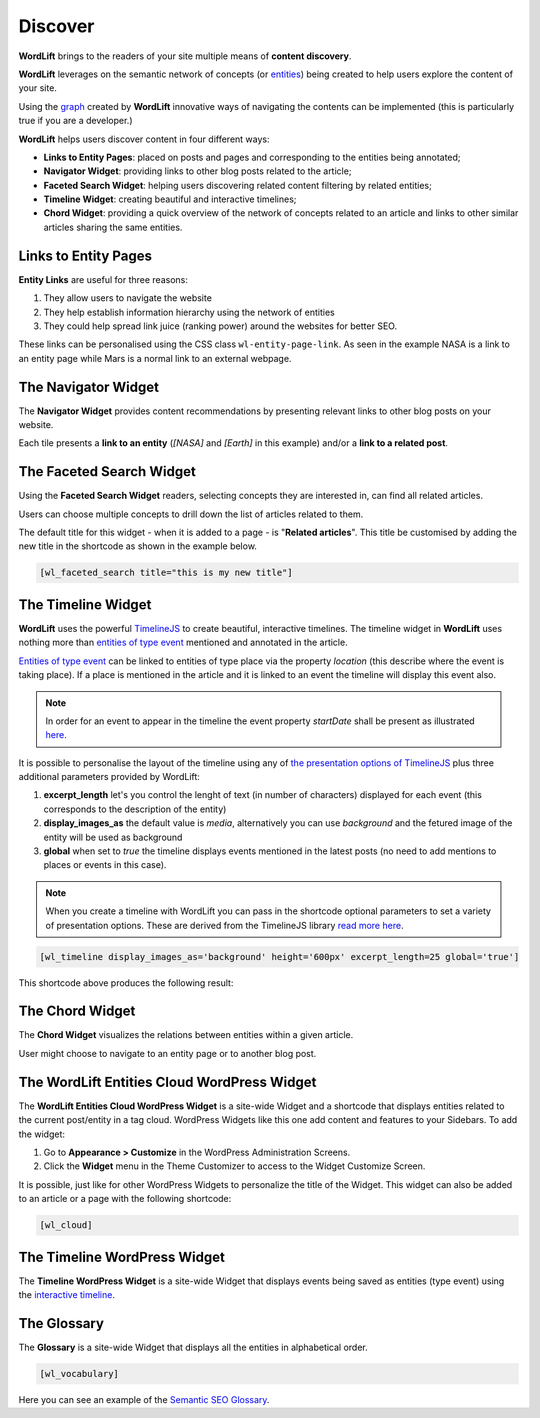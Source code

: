 Discover
========
**WordLift** brings to the readers of your site multiple means of **content discovery**.

**WordLift** leverages on the semantic network of concepts (or `entities <key-concepts.html#entity>`_) being created to help users explore the content of your site. 

Using the `graph <key-concepts.html#knowledge-graph>`_ created by **WordLift** innovative ways of navigating the contents can be implemented (this is particularly true if you are a developer.)

**WordLift** helps users discover content in four different ways:

* **Links to Entity Pages**: placed on posts and pages and corresponding to the entities being annotated; 
* **Navigator Widget**: providing links to other blog posts related to the article;  
* **Faceted Search Widget**: helping users discovering related content filtering by related entities; 
* **Timeline Widget**: creating beautiful and interactive timelines; 
* **Chord Widget**: providing a quick overview of the network of concepts related to an article and links to other similar articles sharing the same entities.

Links to Entity Pages
_____________
**Entity Links** are useful for three reasons:

1. They allow users to navigate the website
2. They help establish information hierarchy using the network of entities
3. They could help spread link juice (ranking power) around the websites for better SEO.

.. image:: /images/wordlift-discover-entity-links.png

These links can be personalised using the CSS class ``wl-entity-page-link``. As seen in the example NASA is a link to an entity page while Mars is a normal link to an external webpage.

The Navigator Widget
_____________

The **Navigator Widget** provides content recommendations by presenting relevant links to other blog posts on your website. 

.. image:: /images/wordlift-discover-navigator.png

Each tile presents a **link to an entity** (*[NASA]* and *[Earth]* in this example) and/or a **link to a related post**.   

The Faceted Search Widget
_____________

Using the **Faceted Search Widget** readers, selecting concepts they are interested in, can find all related articles.  

.. image:: /images/wordlift-edit-entity-faceted-search-widget-frontend.gif

Users can choose multiple concepts to drill down the list of articles related to them. 

The default title for this widget - when it is added to a page - is "**Related articles**". This title be customised by adding the new title in the shortcode as shown in the example below. 

.. code-block:: html

	[wl_faceted_search title="this is my new title"]  

The Timeline Widget
_____________

**WordLift** uses the powerful `TimelineJS <https://timeline.knightlab.com/>`_ to create beautiful, interactive timelines. 
The timeline widget in **WordLift** uses nothing more than `entities of type event <edit-entity.html#edit-an-event>`_ mentioned and annotated in the article. 

`Entities of type event <edit-entity.html#edit-an-event>`_ can be linked to entities of type place via the property *location* (this describe where the event is taking place). If a place is mentioned in the article and it is linked to an event the timeline will display this event also.

.. image:: /images/wordlift-shortcodes-timeline.png

.. note::
        In order for an event to appear in the timeline the event property *startDate* shall be present as illustrated `here <edit-entity.html#edit-an-event>`_.

.. note::


It is possible to personalise the layout of the timeline using any of `the presentation options of TimelineJS <https://timeline.knightlab.com/docs/options.html>`_ plus three additional parameters provided by WordLift:

1. **excerpt_length** let's you control the lenght of text (in number of characters) displayed for each event (this corresponds to the description of the entity)
2. **display_images_as** the default value is *media*, alternatively you can use *background* and the fetured image of the entity will be used as background    
3. **global** when set to *true* the timeline displays events mentioned in the latest posts (no need to add mentions to places or events in this case).

.. note::
        When you create a timeline with WordLift you can pass in the shortcode optional parameters to set a variety of presentation options. These are derived from the TimelineJS library `read more here <https://timeline.knightlab.com/docs/options.html>`_.


.. code-block:: html

	[wl_timeline display_images_as='background' height='600px' excerpt_length=25 global='true']  

This shortcode above produces the following result: 

.. image:: /images/wordlift-shortcodes-timeline-02.png


The Chord Widget
_____________

The **Chord Widget** visualizes the relations between entities within a given article.

.. image:: /images/wordlift-shortcodes-chord.png

User might choose to navigate to an entity page or to another blog post.


The WordLift Entities Cloud WordPress Widget
_____________

The **WordLift Entities Cloud WordPress Widget** is a site-wide Widget and a shortcode that displays entities related to the current post/entity in a tag cloud. WordPress Widgets like this one add content and features to your Sidebars. To add the widget:

1. Go to **Appearance > Customize** in the WordPress Administration Screens.
2. Click the **Widget** menu in the Theme Customizer to access to the Widget Customize Screen.

.. image:: /images/wordlift-entities-cloud-widget.png

It is possible, just like for other WordPress Widgets to personalize the title of the Widget. This widget can also be added to an article or a page with the following shortcode: 

.. code-block:: html

	[wl_cloud]  


The Timeline WordPress Widget
_____________

The **Timeline WordPress Widget** is a site-wide Widget that displays events being saved as entities (type event) using the `interactive timeline <discover.html#the-timeline-widget>`_.

.. image:: /images/wordlift-timeline-wordpress-widget.png

The Glossary
_____________

The **Glossary** is a site-wide Widget that displays all the entities in alphabetical order.

.. code-block:: html

	[wl_vocabulary]  

.. image:: /images/wordlift-discover-vocabulary.gif

Here you can see an example of the `Semantic SEO Glossary <https://wordlift.io/blog/en/glossary>`_.
